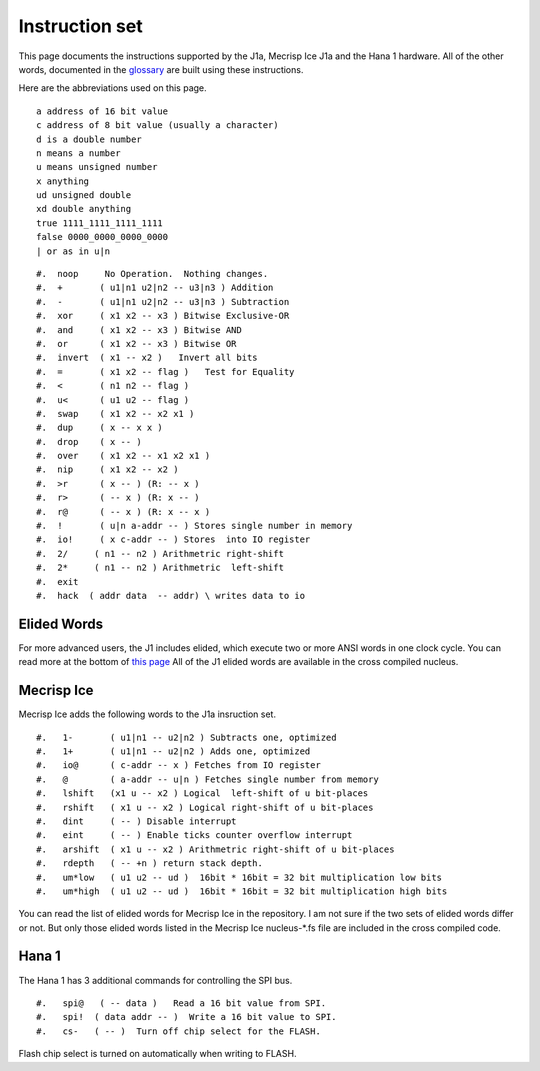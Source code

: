 Instruction set
==============

This page documents the instructions supported by the J1a, Mecrisp Ice J1a and the Hana 1 hardware.  
All of the other words, documented in the `glossary <glossary.html>`_  are built using these instructions. 

Here are the abbreviations used on this page. 

::

   a address of 16 bit value
   c address of 8 bit value (usually a character)
   d is a double number
   n means a number
   u means unsigned number
   x anything
   ud unsigned double
   xd double anything
   true 1111_1111_1111_1111
   false 0000_0000_0000_0000
   | or as in u|n

::

#.  noop     No Operation.  Nothing changes.
#.  +       ( u1|n1 u2|n2 -- u3|n3 ) Addition
#.  -       ( u1|n1 u2|n2 -- u3|n3 ) Subtraction
#.  xor     ( x1 x2 -- x3 ) Bitwise Exclusive-OR
#.  and     ( x1 x2 -- x3 ) Bitwise AND
#.  or      ( x1 x2 -- x3 ) Bitwise OR
#.  invert  ( x1 -- x2 )   Invert all bits
#.  =       ( x1 x2 -- flag )   Test for Equality
#.  <       ( n1 n2 -- flag )
#.  u<      ( u1 u2 -- flag )
#.  swap    ( x1 x2 -- x2 x1 )
#.  dup     ( x -- x x )
#.  drop    ( x -- )
#.  over    ( x1 x2 -- x1 x2 x1 )
#.  nip     ( x1 x2 -- x2 )
#.  >r      ( x -- ) (R: -- x )
#.  r>      ( -- x ) (R: x -- )
#.  r@      ( -- x ) (R: x -- x )
#.  !       ( u|n a-addr -- ) Stores single number in memory
#.  io!     ( x c-addr -- ) Stores  into IO register
#.  2/     ( n1 -- n2 ) Arithmetric right-shift
#.  2*     ( n1 -- n2 ) Arithmetric  left-shift
#.  exit
#.  hack  ( addr data  -- addr) \ writes data to io

Elided Words
------------

For more advanced users, the J1 includes elided, which execute two or more ANSI words in one clock cycle. 
You can read more at the bottom of `this page <https://github.com/jamesbowman/swapforth/blob/master/j1a/basewords.fs>`_
All of the J1 elided words are available in the cross compiled nucleus. 

Mecrisp Ice 
-----------

Mecrisp Ice adds the following words to the J1a insruction set. 


::

#.   1-       ( u1|n1 -- u2|n2 ) Subtracts one, optimized         
#.   1+       ( u1|n1 -- u2|n2 ) Adds one, optimized    
#.   io@      ( c-addr -- x ) Fetches from IO register    
#.   @        ( a-addr -- u|n ) Fetches single number from memory
#.   lshift   (x1 u -- x2 ) Logical  left-shift of u bit-places
#.   rshift   ( x1 u -- x2 ) Logical right-shift of u bit-places
#.   dint     ( -- ) Disable interrupt
#.   eint     ( -- ) Enable ticks counter overflow interrupt
#.   arshift  ( x1 u -- x2 ) Arithmetric right-shift of u bit-places
#.   rdepth   ( -- +n ) return stack depth.    
#.   um*low   ( u1 u2 -- ud )  16bit * 16bit = 32 bit multiplication low bits
#.   um*high  ( u1 u2 -- ud )  16bit * 16bit = 32 bit multiplication high bits
 
You can read the list of elided words for Mecrisp Ice in the repository.  
I am not sure if the two sets of elided words differ or not.           
But only those elided words listed in the Mecrisp Ice nucleus-\*.fs file are included in the cross compiled code. 

Hana 1
------
          
The Hana 1 has 3 additional commands for controlling the SPI bus.  

::

#.   spi@   ( -- data )   Read a 16 bit value from SPI.    
#.   spi!  ( data addr -- )  Write a 16 bit value to SPI.       
#.   cs-   ( -- )  Turn off chip select for the FLASH. 

Flash chip select is turned on automatically when writing to FLASH. 
       
